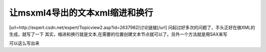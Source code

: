 .. meta::
   :description: [url=http://expert.csdn.net/expert/Topicview2.asp?id=2637982]讨论链接[/url] 问起过好多次的问题了，手头正好在做XML的生成，就写了一下 其实，缩进和换行就是文本,在需要的位置创建文本节点就可以了。另外一个方法就是用SAX来写

让msxml4导出的文本xml缩进和换行
====================================

.. post:: 6, Feb, 2004
   :tags: msxml, MFC
   :category: Win32, Microsoft Foundation Classes
   :author: me
   :nocomments:


[url=http://expert.csdn.net/expert/Topicview2.asp?id=2637982]讨论链接[/url]
问起过好多次的问题了，手头正好在做XML的生成，就写了一下
其实，缩进和换行就是文本,在需要的位置创建文本节点就可以了。另外一个方法就是用SAX来写

可以这么写出来

.. code-block::C++

    void CChatEditDlg::SendContent(BSTR bstrContent)
    {
        CHARFORMAT2& rcf=m_wndSend.GetCharFormatSelection();
        CComBSTR bstrXML;
        USES_CONVERSION;

        try{
            IXMLDOMDocument2Ptr pDoc;
            IXMLDOMProcessingInstructionPtr pProcessingInstruction;
            IXMLDOMElementPtr pLog,pMessage;
            IXMLDOMElementPtr pFrom,pTo;
            IXMLDOMElementPtr pUser;
            IXMLDOMElementPtr pText;

            HRESULT hr = pDoc.CreateInstance(__uuidof(MSXML2::DOMDocument40));
            if(pDoc){
                pDoc->async = false;
                pDoc->resolveExternals = false;
                pDoc->validateOnParse = true;
            }
            //pProcessingInstruction=pDoc->createProcessingInstruction(_T("xml"),
            // _T("version=''1.0'' encoding=''UTF-16''"));
            //pDoc->appendChild(pProcessingInstruction);
            ///Log
            pLog=pDoc->createElement(_T("Log"));
            hr=pDoc->appendChild(pLog);
            AppendTextNode(pDoc,pLog,_T("\r\n\t"));
            ///Log/Message
            pMessage=pDoc->createElement(_T("Message"));
            hr=pLog->appendChild(pMessage);
            AppendTextNode(pDoc,pMessage,_T("\r\n\t"));

            COleDateTime t=COleDateTime::GetCurrentTime();
            COleDateTime td=t;
            td.m_dt=(int)td.m_dt;
            COleDateTime tt=t-td;
            ///Log/Message/@Date
            pMessage->setAttribute(L"Date",COleVariant(td));
            ///Log/Message/@Time
            pMessage->setAttribute(L"Time",COleVariant(tt));
            ///Log/Message/@DateTime
            pMessage->setAttribute(L"DateTime",COleVariant(t));
            ///Log/Message/@SessionID
            pMessage->setAttribute(L"SessionID",(long)1);
            ///Log/Message/From
            pFrom=pDoc->createElement(_T("From"));
            hr=pMessage->appendChild(pFrom);
            AppendTextNode(pDoc,pFrom,_T("\r\n\t\t"));
            ///Log/Message/From/User
            pUser=pDoc->createElement(_T("User"));
            hr=pFrom->appendChild(pUser);
            //AppendTextNode(pDoc,pUser,_T("\r\n\t\t"));
            AppendTextNode(pDoc,pFrom,_T("\r\n\t"));
            AppendTextNode(pDoc,pMessage,_T("\r\n\t"));
            ///Log/Message/From/User/@LogonName
            pUser->setAttribute(L"LogonName" ,_T("user1@somesite.com"));
            ///Log/Message/From/User/@FriendlyName
            pUser->setAttribute(L"FriendlyName" ,_T("user1"));
            ///Log/Message/To
            pTo=pDoc->createElement(_T("To"));
            hr=pMessage->appendChild(pTo);
            AppendTextNode(pDoc,pTo,_T("\r\n\t\t"));
            ///Log/Message/To/User
            pUser=pDoc->createElement(_T("User"));
            hr=pTo->appendChild(pUser);
            ///Log/Message/To/User/@LogonName
            pUser->setAttribute(L"LogonName" ,_T("user2@somesite.com"));
            ///Log/Message/To/User/@FriendlyName
            pUser->setAttribute(L"FriendlyName" ,_T("user2"));
            AppendTextNode(pDoc,pTo,_T("\r\n\t"));
            AppendTextNode(pDoc,pMessage,_T("\r\n\t"));
            ///Log/Message/Text
            pText=pDoc->createElement(_T("Text"));
            pText->put_text(bstrContent);
            hr=pMessage->appendChild(pText);
            pText->setAttribute(L"Style" ,(LPCTSTR)GetStyleAttrib(rcf));
            AppendTextNode(pDoc,pMessage,_T("\r\n"));
            //element
            //date property
            //time property
            //datetime property
            //SessionID property
            // element
            // element
            // LogonName property
            // FriendlyName property
            //
            // element
            // LogonName property
            // FriendlyName property
            // element
            // Style property
            // element
            //date property
            //time property
            //datetime property
            //SessionID property
            // element
            // element
            // LogonName property
            // FriendlyName property
            // element
            // element
            // Style property
            //element
            //date property
            //time property
            //datetime property
            //SessionID property
            // element
            // element
            // LogonName property
            // FriendlyName property
            pMessage->get_xml(&bstrXML);
            TRACE(_T("%s\r\n"),OLE2T(bstrXML));
        }
        catch(...){
            return ;
        }
    }
    void CChatEditDlg::AppendTextNode(IXMLDOMDocument2Ptr pDoc
        ,IXMLDOMElementPtr pElement
        ,LPCTSTR lpszText)
    {
        IXMLDOMNodePtr pTextNode=pDoc->createTextNode(lpszText);
        pElement->appendChild(pTextNode);
    }
